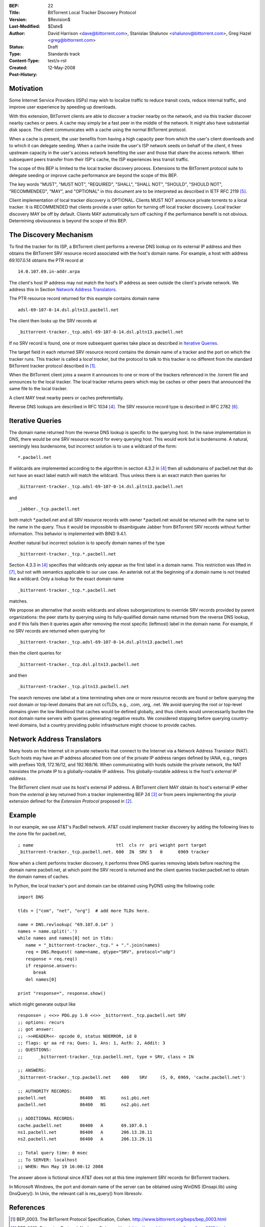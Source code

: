 :BEP: 22
:Title: BitTorrent Local Tracker Discovery Protocol
:Version: $Revision$
:Last-Modified: $Date$
:Author:  David Harrison <dave@bittorrent.com>, Stanislav Shalunov <shalunov@bittorrent.com>, Greg Hazel <greg@bittorrent.com>
:Status:  Draft
:Type:    Standards track
:Content-Type: text/x-rst
:Created: 12-May-2008
:Post-History: 

Motivation
==========

Some Internet Service Providers (ISPs) may wish to localize traffic 
to reduce transit costs, reduce internal traffic, and improve user
experience by speeding up downloads.  

With this extension, BitTorrent clients are able to discover a tracker
nearby on the network, and via this tracker discover nearby caches or
peers.  A cache may simply be a fast peer in the middle of the network. It
might also have substantial disk space. The client communicates with a
cache using the normal BitTorrent protocol.

When a cache is present, the user benefits from having a high capacity
peer from which the user's client downloads and to which it can
delegate seeding.  When a cache inside the user's ISP network seeds on
behalf of the client, it frees upstream capacity in the user's access
network benefiting the user and those that share the access network.
When subsequent peers transfer from their ISP's cache, the ISP
experiences less transit traffic.

The scope of this BEP is limited to the local tracker discovery
process.  Extensions to the BitTorrent protocol suite to delegate
seeding or improve cache performance are beyond the scope of this BEP.

The key words "MUST", "MUST NOT", "REQUIRED", "SHALL", "SHALL
NOT", "SHOULD", "SHOULD NOT", "RECOMMENDED",  "MAY", and
"OPTIONAL" in this document are to be interpreted as described in
IETF RFC 2119 [#RFC-2119]_.
 
Client implementation of local tracker discovery is OPTIONAL.  Clients
MUST NOT announce private torrents to a local tracker.  It is
RECOMMENDED that clients provide a user option for turning off local
tracker discovery.  Local tracker discovery MAY be off by default.
Clients MAY automatically turn off caching if the performance benefit
is not obvious.  Determining obviousness is beyond the scope of this
BEP.

The Discovery Mechanism
=======================

To find the tracker for its ISP, a BitTorrent client performs a reverse
DNS lookup on its external IP address and then obtains the BitTorrent
SRV resource record associated with the host's domain name.  For
example, a host with address 69.107.0.14 obtains the PTR record at

::

  14.0.107.69.in-addr.arpa

The client's host IP address may not match the host's IP address as
seen outside the client's private network.  We address this in Section
`Network Address Translators`_.

The PTR resource record returned for this example contains domain name

::

  adsl-69-107-0-14.dsl.pltn13.pacbell.net

The client then looks up the SRV records at

::
 
  _bittorrent-tracker._tcp.adsl-69-107-0-14.dsl.pltn13.pacbell.net

If no SRV record is found, one or more subsequent queries take place as
described in `Iterative Queries`_.

The target field in each returned SRV resource record contains the
domain name of a tracker and the port on which the tracker runs.  This
tracker is called a *local tracker*, but the protocol to talk to this
tracker is no different from the standard BitTorrent tracker protocol
described in [#BEP-3]_.

When the BitTorrent client joins a swarm it announces to one or more
of the trackers referenced in the .torrent file and announces to the
local tracker.  The local tracker returns peers which may be caches or
other peers that announced the same file to the local tracker.

A client MAY treat nearby peers or caches preferentially.
 
Reverse DNS lookups are described in RFC 1034 [#RFC-1034]_.
The SRV resource record type is described in RFC 2782 [#RFC-2782]_.  


Iterative Queries
=================

The domain name returned from the reverse DNS lookup is specific to
the querying host.  In the naive implementation in DNS, there would be
one SRV resource record for every querying host.  This would work but
is burdensome.  A natural, seemingly less burdensome, but incorrect
solution is to use a wildcard of the form::

  *.pacbell.net

If wildcards are implemented according to the algorithm in section
4.3.2 in [#RFC-1034]_ then all subdomains of pacbell.net that do not
have an exact label match will match the wildcard.  Thus unless there
is an exact match then queries for

::
 
  _bittorrent-tracker._tcp.adsl-69-107-0-14.dsl.pltn13.pacbell.net

and

::

  _jabber._tcp.pacbell.net 

both match \*.pacbell.net and all SRV resource records with owner
\*.pacbell.net would be returned with the name set to the name in the
query.  Thus it would be impossible to disambiguate Jabber from
BitTorrent SRV records without further information.  This behavior is
implemented with BIND 9.4.1.

Another natural but incorrect solution is to specify domain names of
the type

::

  _bittorrent-tracker._tcp.*.pacbell.net

Section 4.3.3 in [#RFC-1034]_ specifies that wildcards only appear as
the first label in a domain name.  This restriction was lifted in
[#RFC-4592]_, but not with semantics applicable to our use case.  An
asterisk not at the beginning of a domain name is not treated like a
wildcard.  Only a lookup for the exact domain name

::

  _bittorrent-tracker._tcp.*.pacbell.net

matches.

We propose an alternative that avoids wildcards and allows
suborganizations to override SRV records provided by parent
organizations: the peer starts by querying using its fully-qualified
domain name returned from the reverse DNS lookup, and if this fails
then it queries again after removing the most specific (leftmost)
label in the domain name.  For example, if no SRV records are returned
when querying for

::

  _bittorrent-tracker._tcp.adsl-69-107-0-14.dsl.pltn13.pacbell.net

then the client queries for

::

  _bittorrent-tracker._tcp.dsl.pltn13.pacbell.net

and then

::

  _bittorrent-tracker._tcp.pltn13.pacbell.net

The search removes one label at a time terminating when one or more
resource records are found or before querying the root domain or
top-level domains that are not ccTLDs, e.g., .com, .org, .net. We
avoid querying the root or top-level domains given the low likelihood
that caches would be defined globally, and thus clients would
unnecessarily burden the root domain name servers with queries
generating negative results. We considered stopping before querying
country-level domains, but a country providing public infrastructure
might choose to provide caches.


Network Address Translators
===========================

Many hosts on the Internet sit in private networks that connect to the
Internet via a Network Address Translator (NAT).  Such hosts may have
an IP address allocated from one of the private IP address ranges
defined by IANA, e.g., ranges with prefixes 10/8, 172.16/12, and
192.168/16.  When communicating with hosts outside the private
network, the NAT translates the private IP to a globally-routable IP
address.  This globally-routable address is the host's *external IP
address*.

The BitTorrent client must use its host's external IP address.  A
BitTorrent client MAY obtain its host's external IP either from the
*external ip* key returned from a tracker implementing BEP 24
[#BEP-24]_ or from peers implementing the *yourip* extension defined
for the *Extension Protocol* proposed in [#BEP-10]_.

Example
=======

In our example, we use AT&T's PacBell network.  AT&T could implement
tracker discovery by adding the following lines to the zone file for
pacbell.net,

::

  ; name                                ttl  cls rr  pri weight port target
  _bittorrent-tracker._tcp.pacbell.net. 600  IN  SRV 5   0      6969 tracker

Now when a client performs tracker discovery, it performs three DNS
queries removing labels before reaching the domain name pacbell.net,
at which point the SRV record is returned and the client queries
tracker.pacbell.net to obtain the domain names of caches.

In Python, the local tracker's port and domain can be obtained using
PyDNS using the following code::

  import DNS

  tlds = ["com", "net", "org"]  # add more TLDs here.
  
  name = DNS.revlookup( "69.107.0.14" )
  names = name.split('.')
  while names and names[0] not in tlds:
     name = "_bittorrent-tracker._tcp." + ".".join(names)
     req = DNS.Request( name=name, qtype="SRV", protocol="udp")
     response = req.req()
     if response.answers:
        break
     del names[0]

  print "response=", response.show()

which might generate output like

::

  response= ; <<>> PDG.py 1.0 <<>> _bittorrent._tcp.pacbell.net SRV
  ;; options: recurs 
  ;; got answer:
  ;; ->>HEADER<<- opcode 0, status NOERROR, id 0
  ;; flags: qr aa rd ra; Ques: 1, Ans: 1, Auth: 2, Addit: 3
  ;; QUESTIONS:
  ;;      _bittorrent-tracker._tcp.pacbell.net, type = SRV, class = IN
  
  ;; ANSWERS:
  _bittorrent-tracker._tcp.pacbell.net    600    SRV     (5, 0, 6969, 'cache.pacbell.net')
  
  ;; AUTHORITY RECORDS:
  pacbell.net             86400   NS      ns1.pbi.net
  pacbell.net             86400   NS      ns2.pbi.net
  
  ;; ADDITIONAL RECORDS:
  cache.pacbell.net       86400   A       69.107.0.1
  ns1.pacbell.net         86400   A       206.13.28.11
  ns2.pacbell.net         86400   A       206.13.29.11
  
  ;; Total query time: 0 msec
  ;; To SERVER: localhost
  ;; WHEN: Mon May 19 16:00:12 2008

The answer above is fictional since AT&T does not at this time
implement SRV records for BitTorrent trackers.

In Microsoft Windows, the port and domain name of the server can be
obtained using WinDNS (Dnsapi.lib) using DnsQuery().  In Unix, the
relevant call is res_query() from libresolv.

References
==========

.. [#BEP-3] BEP_0003. The BitTorrent Protocol Specification, Cohen.
   http://www.bittorrent.org/beps/bep_0003.html

.. [#BEP-10] BEP_0010.  Extension Protocol. Norberg, Strigeus, Hazel.
   http://www.bittorrent.org/beps/bep_0010.html

.. [#BEP-24] BEP_0024.  Tracker Returns External IP.  Harrison.
   http://www.bittorrent.org/beps/bep_0024.html

.. [#RFC-1034] RFC-1034.  DOMAIN NAMES - CONCEPTS AND FACILITIES. Mockapetris,
   November 1987. http://tools.ietf.org/html/rfc1034

.. [#RFC-2119] RFC-2119. http://www.ietf.org/rfc/rfc2119.txt

.. [#RFC-2782] RFC-2782.  A DNS RR for specifying the location of services (DNS
   SRV). Gulbrandsen, Vixie, Esibov. February 2000. 
   http://tools.ietf.org/html/rfc2782

.. [#RFC-4592] RFC-4592. The Role of Wildcards in the Domain Name
   System. Lewis.  http://www.faqs.org/rfcs/rfc4592.html




Copyright
=========

This document has been placed in the public domain.



..
   Local Variables:
   mode: indented-text
   indent-tabs-mode: nil
   sentence-end-double-space: t
   fill-column: 70
   coding: utf-8
   End:

